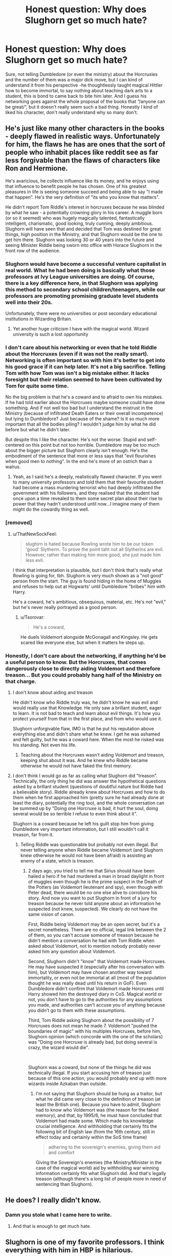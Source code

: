 #+TITLE: Honest question: Why does Slughorn get so much hate?

* Honest question: Why does Slughorn get so much hate?
:PROPERTIES:
:Author: JOKERRule
:Score: 225
:DateUnix: 1597319370.0
:DateShort: 2020-Aug-13
:FlairText: Discussion
:END:
Sure, not telling Dumbledore (or even the ministry) about the Horcruxies and the number of them was a major dick move, but I can kind of understand it from his perspective -he thoughtlessly taught magical Hittler how to become immortal, to say nothing about teaching dark arts to a student, this is bond to came back to bite him later. And I guess his networking goes against the whole proposal of the books that “/anyone can be great/”, but it doesn't really seem such a bad thing. Honestly I kind of liked his character, don't really understand why so many don't.


** He's just like many other characters in the books - deeply flawed in realistic ways. Unfortunately for him, the flaws he has are ones that the sort of people who inhabit places like reddit see as far less forgivable than the flaws of characters like Ron and Hermione.

He's avaricious, he collects influence like its money, and he enjoys using that influence to benefit people he has chosen. One of his greatest pleasures in life is seeing someone succeed and being able to say "I made that happen". He's the very definition of "its who you know that matters".

He didn't report Tom Riddle's interest in horcruxes because he was blinded by what he saw - a potentially crowning glory in his career. A muggle born (or so it seemed) who was hugely magically talented, fantastically intelligent, charismatic, good looking, truly cunning, deeply ambitious. Slughorn will have seen that and decided that Tom was destined for great things, high position in the Ministry, and that Slughorn would be the one to get him there. Slughorn was looking 30 or 40 years into the future and seeing Minister Riddle being sworn into office with Horace Slughorn in the front row of the audience.
:PROPERTIES:
:Score: 185
:DateUnix: 1597327933.0
:DateShort: 2020-Aug-13
:END:

*** Slughorn would have become a successful venture capitalist in real world. What he had been doing is basically what those professors at Ivy League universities are doing. Of course, there is a key difference here, in that Slughorn was applying this method to secondary school children/teenagers, while our professors are promoting promising graduate level students well into their 20s.

Unfortunately, there were no universities or post secondary educational institutions in Wizarding Britain.
:PROPERTIES:
:Author: InquisitorCOC
:Score: 74
:DateUnix: 1597333912.0
:DateShort: 2020-Aug-13
:END:

**** Yet another huge criticism I have with the magical world. Wizard university is such a lost opportunity
:PROPERTIES:
:Author: RubyBop
:Score: 36
:DateUnix: 1597339546.0
:DateShort: 2020-Aug-13
:END:


*** I don't care about his networking or even that he told Riddle about the Horcruxes (even if it was not the really smart). Networking is often important so with him it's better to get into his good grace if it can help later. It's not a big sacrifice. Telling Tom with how Tom was isn't a big mistake either. It lacks foresight but their relation seemed to have been cultivated by Tom for quite some time.

No the big problem is that he's a coward and to afraid to own his mistakes. If he had told earlier about the Horcruxes maybe someone could have done something. And if not well too bad but I understand the mistrust in the Ministry (because of infiltrated Death Eaters or their overall incompetence) but lying to Dumbledore? Just because of the shame? Is it so much more important that all the bodies piling? I wouldn't judge him by what he did before but what he didn't later.

But despite this I like the character. He's not the worse. Stupid and self-centered on this point but not too horrible. Dumbledore may be too much about the bigger picture but Slughorn clearly isn't enough. He's the embodiment of the sentence that more or less says that "evil flourishes when good men to nothing". In the end he's more of an ostrich than a walrus.
:PROPERTIES:
:Author: MoleOfWar
:Score: 5
:DateUnix: 1597358579.0
:DateShort: 2020-Aug-14
:END:

**** Yeah, as I said he's a deeply, realistically flawed character. If you went to many university professors and told them that their favourite student had become a mass murdering terrorist who had deeply infiltrated the government with his followers, and they realised that the student had once upon a time revealed to them some secret plan about their rise to power that they hadn't understood until now...I imagine many of them might do the cowardly thing as well.
:PROPERTIES:
:Score: 2
:DateUnix: 1597360340.0
:DateShort: 2020-Aug-14
:END:


*** [removed]
:PROPERTIES:
:Score: 13
:DateUnix: 1597343667.0
:DateShort: 2020-Aug-13
:END:

**** u/ThatNewSockFeel:
#+begin_quote
  slughirn is hated because Rowling wrote him to be our token 'good' Slytherin. To prove the point taht not all Slytherins are evil. However, rather than making him more good, she just made him less evil.
#+end_quote

I think that interpretation is plausible, but I don't think that's really what Rowling is going for, tbh. Slughorn is very much shown as a "not good" person from the start. The guy is found hiding in the home of Muggles and refuses to help out at Hogwarts' until Dumbledore "bribes" him with Harry.

He's a coward, he's ambitious, obsequious, material, etc. He's not "evil," but he's never really portrayed as a good person.
:PROPERTIES:
:Author: ThatNewSockFeel
:Score: 8
:DateUnix: 1597356034.0
:DateShort: 2020-Aug-14
:END:

***** u/Tsorovar:
#+begin_quote
  He's a coward,
#+end_quote

He duels Voldemort alongside McGonagall and Kingsley. He gets scared like everyone else, but when it matters he steps up.
:PROPERTIES:
:Author: Tsorovar
:Score: 7
:DateUnix: 1597391184.0
:DateShort: 2020-Aug-14
:END:


*** Honestly, I don't care about the networking, if anything he'd be a useful person to know. But the Horcruxes, that comes dangerously close to directly aiding Voldemort and therefore treason... But you could probably hang half of the Ministry on that charge.
:PROPERTIES:
:Author: Hellstrike
:Score: 0
:DateUnix: 1597342971.0
:DateShort: 2020-Aug-13
:END:

**** I don't know about aiding and treason

He didn't know who Riddle truly was, he didn't know he was evil and would really use that Knowledge. He only saw a brillant student, eager to learn. It is not bad to teach and learn about evil things. It's how you protect yourself from that in the first place, and from who would use it.

Slughorn unforgivable flaw, IMO is that he put his reputation above everything else and didn't share what he knew. I get he was ashamed and felt guilty, but he was a coward here. When the most he risked was his standing. Not even his life.
:PROPERTIES:
:Author: Marawal
:Score: 17
:DateUnix: 1597344232.0
:DateShort: 2020-Aug-13
:END:

***** Teaching about the Horcruxes wasn't aiding Voldemort and treason, keeping shut about it was. And he knew who Riddle became otherwise he would not have faked the first memory.
:PROPERTIES:
:Author: Hellstrike
:Score: 6
:DateUnix: 1597344471.0
:DateShort: 2020-Aug-13
:END:


**** I don't think I would go as far as calling what Slughorn did "treason". Technically, the only thing he did was answer the hypothetical questions asked by a brillant student (questions of doubtful nature but Riddle had a believable story). Riddle already knew about Horcruxes and how to do them when he first approached him (pretty sure he had already done at least the diary, potentially the ring too), and the whole conversation can be summed up by "Doing one Horcruxe is bad, it hurt the soul, doing several would be so terrible I refuse to even think about it".

Slughorn is a coward because he left his guilt stop him from giving Dumbledore very important information, but I still wouldn't call it treason, far from it.
:PROPERTIES:
:Author: PlusMortgage
:Score: 2
:DateUnix: 1597409748.0
:DateShort: 2020-Aug-14
:END:

***** Telling Riddle was questionable but probably not even illegal. But never telling anyone when Riddle became Voldemort (and Slughorn knew otherwise he would not have been afraid) is assisting an enemy of a state, which is treason.
:PROPERTIES:
:Author: Hellstrike
:Score: 2
:DateUnix: 1597417942.0
:DateShort: 2020-Aug-14
:END:

****** 2 days ago, you tried to tell me that Sirius should have been hailed a hero if he had murdered a man in broad daylight in front of muggles even though he is the prime suspect in the Death of the Potters (as Voldemort lieutenant and spy), even though with Peter dead, there would be no one else alive to corrobore his story. And now you want to put Slughorn in front of a jury for treason because he never told anyone about an information he suspected (not knew, suspected). We clearly do not have the same vision of canon.

First, Riddle being Voldemort may be an open secret, but it's a secret nonetheless. There are no official, legal link between the 2 of them, so you can't accuse someone of treason because he didn't mention a conversation he had with Tom Riddle when asked about Voldemort, not to mention nobody probably never asked him any question about Voldemort.

Second, Slughorn didn't "know" that Voldemort made Horcruxes. He may have suspected it (especially after his conversation with him), but Voldemort may have chosen another way toward immortality, or even not be immortal at all (most of the population thought he was really dead until his return in GoF). Even Dumbledore didn't confirm that Voldemort made Horcruxes until Harry showed him the destroyed diary in CoS. Magical world or not, you don't have to go to the authorities for any assumptions you made, and authorities can't accuse you of anything because you didn't go to them with these assumptions.

Third, Tom Riddle asking Slughorn about the possibility of 7 Horcruxes does not mean he made 7. Voldemort "pushed the boundaries of magic" with his multiples Horcruxes, before him, Slughorn opinion (which concorde with the one of the scholars) was "Doing one Horcruxe is already bad, but doing several is crazy, the wizard would die".

​

Slughorn was a coward, but none of the things he did was technically illegal. If you start accusing him of treason just because of this one action, you would probably end up with more wizards inside Azkaban than outside.
:PROPERTIES:
:Author: PlusMortgage
:Score: 4
:DateUnix: 1597419772.0
:DateShort: 2020-Aug-14
:END:

******* I'm not saying that Slughorn should be hung as a traitor, but what he did came very close to the definition of treason (at least the British one). Because you have to admit, Slughorn had to know who Voldemort was (the reason for the faked memory), and that, by 1995/6, he must have concluded that Voldemort had made some. Which made his knowledge crucial intelligence. And withholding that certainly fits the following bit of English law (from the 16th century, still in effect today and certainly within the SoS time frame)

#+begin_quote
  adhering to the sovereign's enemies, giving them aid and comfort
#+end_quote

Giving the Sovereign's enemies (the Ministry/Minister in the case of the magical world) aid by withholding war winning information certainly fits what Slughorn did. And that's legally treason (although there's a long list of people more in need of sentencing than Slughorn).
:PROPERTIES:
:Author: Hellstrike
:Score: 2
:DateUnix: 1597431803.0
:DateShort: 2020-Aug-14
:END:


** He does? I really didn't know.
:PROPERTIES:
:Author: usernamesaretaken3
:Score: 118
:DateUnix: 1597319912.0
:DateShort: 2020-Aug-13
:END:

*** Damn you stole what I came here to write.
:PROPERTIES:
:Author: HarshitaS
:Score: 16
:DateUnix: 1597332681.0
:DateShort: 2020-Aug-13
:END:

**** And that is enough to get much hate.
:PROPERTIES:
:Author: Redditforgoit
:Score: 5
:DateUnix: 1597334593.0
:DateShort: 2020-Aug-13
:END:


** Slughorn is one of my favorite professors. I think everything with him in HBP is hilarious.
:PROPERTIES:
:Author: usernamex42
:Score: 57
:DateUnix: 1597327292.0
:DateShort: 2020-Aug-13
:END:

*** This. He's laugh out loud funny. He's also the embodiment of Slytherin and not negative.
:PROPERTIES:
:Author: em2140
:Score: 40
:DateUnix: 1597331398.0
:DateShort: 2020-Aug-13
:END:


** He didn't teach Riddle anything actually. Riddle knew how to make Horcruxes and only needed a second opinion. And while suspicious, Slughorn never could confirm that Riddle was making Horcruxes. As far as the information from the story goes, Dumbledore was more interested in hearing Riddle say the number than whatever Slughorn said.

Also I didn't realize that Slughorn gets so much hate but my best guess is that it's related to the fact that we see him through Harry's perspective (which is somewhat influenced by Dumbledore's warning at the end of chapter 4). Harry is neutral at best towards him, and annoyed by his vanity at the worst.

But overall he doesn't seem like a bad human.
:PROPERTIES:
:Author: I_love_DPs
:Score: 20
:DateUnix: 1597337718.0
:DateShort: 2020-Aug-13
:END:

*** Honestly, I said he taught it to Voldemort because it is the harshest way of portraying it.

You may be right about Harry's perspective, it really could have a big influence overall. There are admittedly not as much hate as some other characters (/coughroncough/), but there is a fair share of stories that show him as being at least unlikeable if not an outright monster.
:PROPERTIES:
:Author: JOKERRule
:Score: 2
:DateUnix: 1597343242.0
:DateShort: 2020-Aug-13
:END:


** I haven't seen much Slughorn hate. I mostly see him held up as an example of a good Slytherin, when people are looking for examples besides Andromeda and Regulus.

I did see a discussion, where one writer asked, “Who should I ship him with in my story?” and the response was generally “Ew!” That's probably plain old fat-shaming. If he were thin and handsome, people would be shipping him with everyone.
:PROPERTIES:
:Author: MTheLoud
:Score: 74
:DateUnix: 1597322000.0
:DateShort: 2020-Aug-13
:END:

*** ... now that you touched on the subject I can't remember ever seeing him in any paring, ever... it is actually kind of weird with rule 34 and all that.
:PROPERTIES:
:Author: JOKERRule
:Score: 27
:DateUnix: 1597327227.0
:DateShort: 2020-Aug-13
:END:

**** Well, I saw a Slughorn/Dudley fic once, and if that exists there's probably a few more out there.
:PROPERTIES:
:Author: Mulberry_Blues
:Score: 12
:DateUnix: 1597332277.0
:DateShort: 2020-Aug-13
:END:

***** Ooookaaayyy... not sure how it could ever happen outside some heavy crack... or how to react at all... but rule 34 officially maintained I guess.
:PROPERTIES:
:Author: JOKERRule
:Score: 7
:DateUnix: 1597332582.0
:DateShort: 2020-Aug-13
:END:


***** Ok, now that you've said it I'm going to need a link.
:PROPERTIES:
:Author: Raalph
:Score: 5
:DateUnix: 1597333519.0
:DateShort: 2020-Aug-13
:END:

****** Sadly I don't have one. I found it on LiveJournal years ago and I don't even remember the name.
:PROPERTIES:
:Author: Mulberry_Blues
:Score: 4
:DateUnix: 1597335982.0
:DateShort: 2020-Aug-13
:END:


***** yikes
:PROPERTIES:
:Author: goldxoc
:Score: 2
:DateUnix: 1597336963.0
:DateShort: 2020-Aug-13
:END:


***** Was it the feeder fic? I saw that one, I have to give the author mad props, iirc it was a fill for some kind of kink meme/kink bingo thing and while it was not the authors thing (nor mine) it was really well written.
:PROPERTIES:
:Author: Ianthine9
:Score: 2
:DateUnix: 1597340154.0
:DateShort: 2020-Aug-13
:END:

****** Yes, I think that was the one.
:PROPERTIES:
:Author: Mulberry_Blues
:Score: 2
:DateUnix: 1597350370.0
:DateShort: 2020-Aug-14
:END:


**** Yeah. I mean, there are romances about real monsters like Bellatrix and Greyback, but a romance with a fat character? That's where people draw the line.
:PROPERTIES:
:Author: MTheLoud
:Score: 28
:DateUnix: 1597327476.0
:DateShort: 2020-Aug-13
:END:


*** Eh, it could be an age thing too - the only other people in the story who are remotely in Slughorn's age range are a couple of the teachers and maybe some folks at the ministry.

It was probably fat shaming though.
:PROPERTIES:
:Author: bgottfried91
:Score: 39
:DateUnix: 1597327073.0
:DateShort: 2020-Aug-13
:END:

**** Time travel usually takes care of that in fics. Not for poor Slughorn, though.
:PROPERTIES:
:Author: MTheLoud
:Score: 16
:DateUnix: 1597327608.0
:DateShort: 2020-Aug-13
:END:


*** I remember reading a Lily Evans/Horace Slughorn fic.
:PROPERTIES:
:Score: 3
:DateUnix: 1597329204.0
:DateShort: 2020-Aug-13
:END:


*** I don't doubt the principle of your point regarding pairings, but I wouldn't call it fat shaming. I don't think I've ever heard anyone make fun of or "shame" Slughorn for being fat.

On a micro-scale, if an author doesn't write slash, we won't bash them for being homophobic. It's not their taste and there are plenty of slash fics in the wild, besides. On a macro-scale, if no fanfic authors were into writing slash, we wouldn't say that community was homophobic. Just none of the people writing the material are gay or, at the very least, don't like writing about gay pairings.

It just turns out that the (apparent) majority of fanfic writers don't want to write smut/romance fics with fat characters. That doesn't mean Slughorn is being fat shamed, just that no one who's into that kind of thing has written about it, yet.
:PROPERTIES:
:Author: FerusGrim
:Score: 2
:DateUnix: 1597380090.0
:DateShort: 2020-Aug-14
:END:


** Seems like plain bashing in these cases. He is perceived as a egoistical coward since he refuses to help Harry and Dumbledore with knowledge only he has and just basks in the recognition of his former students.

To be fair, in the books it is not explained how useful his networking skills can be for a wizard fresh out of Hogwart, but since it's mostly from Harry's point of view, it can be excused I think.
:PROPERTIES:
:Author: Auctor62
:Score: 21
:DateUnix: 1597324299.0
:DateShort: 2020-Aug-13
:END:

*** I'm pretty sure he introduces Ginny to the captain of the Holly Head Harpies at one of his parties, and she ends up joining the team sometime after the war. Just one example of his networking in action.

He probably also took a break from utilizing his influence and connections after watching many of his favourite former students become death eaters, which may explain why he wasn't mentioned much during that time period.
:PROPERTIES:
:Author: RubyBop
:Score: 18
:DateUnix: 1597340085.0
:DateShort: 2020-Aug-13
:END:


*** Aren't there like super influencial characters at his little get together? I mean, he's got enough that he can even get a vampire into the school and around kids. So he's got something going for him.
:PROPERTIES:
:Author: themegaweirdthrow
:Score: 5
:DateUnix: 1597341085.0
:DateShort: 2020-Aug-13
:END:


** I detest his favouritism to certain students based on their families ( like the cousin of Wolfsbane's inventor being invited to the Slug Club solely for the reason that he is related to him) & teachers aren't supposed to play favourites.
:PROPERTIES:
:Score: 65
:DateUnix: 1597321806.0
:DateShort: 2020-Aug-13
:END:

*** have you ever been to a school ?

Every single teacher plays favourites
:PROPERTIES:
:Author: CommanderL3
:Score: 74
:DateUnix: 1597328112.0
:DateShort: 2020-Aug-13
:END:

**** My Ancient Greek course was regularly invited to my teachers' homes for a lunch or dinner with the entire group. We'd cook Greek food and speak about politics, philosophy, we'd joke around. Eventually, our two teachers became our friends and we travelled with them to Greece for a ten day trip to see ruins and such. My best friends today, at uni, are still those kids I had Greek with. And I still email with my teachers. Sure it was favouritism to a degree, but I totally get Slughorn for doing what he did.
:PROPERTIES:
:Author: S_pline
:Score: 30
:DateUnix: 1597334128.0
:DateShort: 2020-Aug-13
:END:

***** hell what we learn about slughorn he invites relatives of famous people but then he saw ginny doing a curse and invited her

I would not be surprized if thats partly so the skilled people met the people with connections
:PROPERTIES:
:Author: CommanderL3
:Score: 38
:DateUnix: 1597334514.0
:DateShort: 2020-Aug-13
:END:

****** I totally agree! My school still organises a school alumni meet-up every four years (about 1k-2k people show up) for a weekend festival. We all go to concerts, theatre productions of the current pupils and such. Basically it's an event for networking and meeting people you used to go to school with. I mean, yeah, it was a boarding school, so the vibe is different to normal day schools but I really enjoy going to events like that. Even if I have to travel 300km to get there.

What Slughorn was doing was creating contacts for already skilled kids. And maybe he was selecting legacies too, and that is maybe a little wrong but still, his intentions were good.
:PROPERTIES:
:Author: S_pline
:Score: 13
:DateUnix: 1597336078.0
:DateShort: 2020-Aug-13
:END:

******* plus he wants his sweet crystal pinaple
:PROPERTIES:
:Author: CommanderL3
:Score: 7
:DateUnix: 1597336320.0
:DateShort: 2020-Aug-13
:END:

******** Ah yes, the crystal pineapples
:PROPERTIES:
:Author: hungrybluefish
:Score: 4
:DateUnix: 1597337847.0
:DateShort: 2020-Aug-13
:END:

********* he needs his fix man
:PROPERTIES:
:Author: CommanderL3
:Score: 5
:DateUnix: 1597338115.0
:DateShort: 2020-Aug-13
:END:

********** Nothing is better than a crystal pineapple high
:PROPERTIES:
:Author: hungrybluefish
:Score: 1
:DateUnix: 1597338176.0
:DateShort: 2020-Aug-13
:END:


**** just because teacher's play favorite doesn't mean its an enjoyable trait
:PROPERTIES:
:Author: goldxoc
:Score: 4
:DateUnix: 1597336895.0
:DateShort: 2020-Aug-13
:END:


**** Yeah but formalising it and making it a “club” is a bit much. At leave give some ambiguity to who the students are that you like.
:PROPERTIES:
:Author: Listeningtosufjan
:Score: 14
:DateUnix: 1597328804.0
:DateShort: 2020-Aug-13
:END:

***** making it a club is just a chad move

its just slughorn saying bitch I know all you fucks play favourites I just am open about it and spend hours making nice little invites and ordering tapas for parties
:PROPERTIES:
:Author: CommanderL3
:Score: 51
:DateUnix: 1597329086.0
:DateShort: 2020-Aug-13
:END:

****** Exactly. Dumbledore and McGonagall do it all the time
:PROPERTIES:
:Author: Zeus_Kira
:Score: 35
:DateUnix: 1597329396.0
:DateShort: 2020-Aug-13
:END:

******* Mcgonagall gave harry a fucking expensive broom and let him on the quidditch team

though honestly Maybe mcgonagall did it as a gift to her former student James letting his son soar in the sky

mcgonagall did seem super broken up about lilly and James's death considering James was gifted at transfiguration and quiditch I imagine he must have been someone macgonagal might have spent alot of time with even more so when he became headboy
:PROPERTIES:
:Author: CommanderL3
:Score: 20
:DateUnix: 1597329693.0
:DateShort: 2020-Aug-13
:END:

******** Speaking of becoming headboy, James became Head Boy without being a prefect first, and if that's not favoritism, I'm not sure what is.
:PROPERTIES:
:Author: Pielikeman
:Score: 13
:DateUnix: 1597334337.0
:DateShort: 2020-Aug-13
:END:

********* well honestly I think dumbledore picks the headboys

and considering the war with voldemort was picking up more and more and James was both popular and well liked

He would be a good pick
:PROPERTIES:
:Author: CommanderL3
:Score: 6
:DateUnix: 1597334439.0
:DateShort: 2020-Aug-13
:END:

********** Yeah, which makes it favoritism on Dumbledore's part. It's not like Dumbledore never plays favorites.
:PROPERTIES:
:Author: Pielikeman
:Score: 10
:DateUnix: 1597334500.0
:DateShort: 2020-Aug-13
:END:

*********** I think the very job of headboy requires favouritism

picking an student well known for his anti voldemort stance sends a strong message
:PROPERTIES:
:Author: CommanderL3
:Score: 14
:DateUnix: 1597334705.0
:DateShort: 2020-Aug-13
:END:


**** Yes and it sucked.
:PROPERTIES:
:Score: 4
:DateUnix: 1597329151.0
:DateShort: 2020-Aug-13
:END:

***** so why act like teachers dont play favourites
:PROPERTIES:
:Author: CommanderL3
:Score: 9
:DateUnix: 1597329528.0
:DateShort: 2020-Aug-13
:END:


**** Welcome to someone that hasn't been ever lived in the real world. Teachers play favorites, because like every single person in the world, plays favorites. People that don't like him solely for that "negative" feature, are children just now getting into the outside fandom.
:PROPERTIES:
:Author: themegaweirdthrow
:Score: 5
:DateUnix: 1597340969.0
:DateShort: 2020-Aug-13
:END:


**** Just cause lots of people do something it doesn't make it right, doesn't mean we can't dislike them for it.
:PROPERTIES:
:Author: Electric999999
:Score: 2
:DateUnix: 1597355463.0
:DateShort: 2020-Aug-14
:END:


*** I attended the same school that my mom taught at and she was good friends with most of my teachers. I'm pretty sure my status as teacher's kid was what helped me go from “nice and polite” to “outstanding/gifted/the perfect student etc.”

On the other hand, my classmates saw me as a prat, so what's the truth?
:PROPERTIES:
:Author: RubyBop
:Score: 6
:DateUnix: 1597339812.0
:DateShort: 2020-Aug-13
:END:


*** I mean that's what all the teachers more or less did with Harry. He's not even that special of a case; some of the teachers treated Harry differently more because of his family than for his feat as a baby.

And all the teachers have obvious favorites, they're just not organizing parties for them, which tbh, short-end of the stick there for them.
:PROPERTIES:
:Author: elemonated
:Score: 3
:DateUnix: 1597336594.0
:DateShort: 2020-Aug-13
:END:


** What exactly /did/ he teach Tom, though? He just confirmed to him some vague, very basic notions about Horcruxes that Tom already would have read in any place that mentioned the term. Maybe the book scene is more large and I just forget (in which case please correct me), but from what I recall, he never gives Tom any detailed account about Horcruxes or how to make them.

From his perspective, it was only a student that looks like Merlin 2.0 and which comes from an outcast and alien background compared to other wizards ask questions about an obscure and banned branch of magic. As a teacher, he was probably thrilled to see such a deep level of knowledge in someone so young.

Maybe I forgot a major, major scene, but if not, imo people make a way bigger deal about Slughorn's involvement in this. Sure, the major dick move was keeping silent once it became clear to him that Tom had pretty practical interests in the subject.

i don't really get the hate for the networking thing either. He may have been more prone to pick Purebloods, but the guy shows through the series that he values talent more than social standing in his Slug Club members.
:PROPERTIES:
:Author: OrionG1526
:Score: 20
:DateUnix: 1597333445.0
:DateShort: 2020-Aug-13
:END:

*** The only other thing I can think of was Slughorn's comment about Harry's mom. He said something about how he was quite surprised that a Muggleborn like her could be so talented, and that he though she was a pure blood at first.

But yeah, I agree that Slughorn gets way more hate than he deserves. Yes, he was an asshole for not reporting to Dumbledore years later when it seems obvious that Voldemort probably made 7 Horcruxes. Especially during the time period where Voldemort was vanquished.

But he's not that bad of a character, and bashing him is a bit much
:PROPERTIES:
:Author: gagasfsf
:Score: 10
:DateUnix: 1597341158.0
:DateShort: 2020-Aug-13
:END:


*** Yup, even if I am horrified of the idea of killing people, I would still be tempted to ask what happens if you do more than 1 Horcrux, this is what nerds do, ask weird questions. From Slughorn's perspective, it wasn't a red flag.
:PROPERTIES:
:Author: Byrana
:Score: 5
:DateUnix: 1597355939.0
:DateShort: 2020-Aug-14
:END:


** I don't really get it, except that the books had this undertone of slytherin, its values and anything related to it is evil (politics, managing people, ambition, success, non conformity)

I think his way of doing things could improve social mobility for the entire society, which is otherwise very limited, and the image of slytherin, by reducing isolation and promoting meritocracy.

And if we talk about morals: Slughorn collects students to enable them to fulfil their potential so he can brag about it and build his network, Dumbledore collects students for his private anti terrorist army with over 50%chance of death.
:PROPERTIES:
:Author: fenrisragnarok
:Score: 15
:DateUnix: 1597331790.0
:DateShort: 2020-Aug-13
:END:

*** Reminds me of that post someone made about Dumbledore only helping people that could pay back the favour at a later time. Explains why he didn't give two hoots about Sirius since he was immobilized in Azkaban and then Grimmauld Place and wouldn't be able to help Dumbledore in any meaningful way.
:PROPERTIES:
:Author: RubyBop
:Score: 3
:DateUnix: 1597340284.0
:DateShort: 2020-Aug-13
:END:


** There was something particularly horrible about having a party for students and having Slug Club rejects hand out towels etc
:PROPERTIES:
:Author: Outrageous_Birthday6
:Score: 31
:DateUnix: 1597322732.0
:DateShort: 2020-Aug-13
:END:

*** Yeah, I guess it would be kind of dickish, but to be fair he never forced any student to it, he offered it to them and they accepted knowing fully what it entailed and without being in any way led to do this by any promise of advantage academic or otherwise.
:PROPERTIES:
:Author: JOKERRule
:Score: 16
:DateUnix: 1597327086.0
:DateShort: 2020-Aug-13
:END:

**** It's still a weird flex at a place where they have house elves and magic. And also where you can literally just pick up a towel lol.

It was a very cringe movie scene.
:PROPERTIES:
:Author: Outrageous_Birthday6
:Score: 8
:DateUnix: 1597330917.0
:DateShort: 2020-Aug-13
:END:


**** but while it is doesn't give any advantages, it says nothing about getting disadvantages when you reject those offers. Especially in Hogwarts, where people like Snape are allowed as professors...
:PROPERTIES:
:Author: Schak_Raven
:Score: 3
:DateUnix: 1597342241.0
:DateShort: 2020-Aug-13
:END:


*** Wasn't that film only? I could swear that in the books the servants were House Elves.
:PROPERTIES:
:Author: artnfalk
:Score: 4
:DateUnix: 1597357385.0
:DateShort: 2020-Aug-14
:END:

**** You are correct! I just checked.
:PROPERTIES:
:Author: Outrageous_Birthday6
:Score: 2
:DateUnix: 1597458958.0
:DateShort: 2020-Aug-15
:END:

***** /Dabs in good memory/
:PROPERTIES:
:Author: artnfalk
:Score: 1
:DateUnix: 1597539287.0
:DateShort: 2020-Aug-16
:END:


** Hace you ever been ignored for a promotion at work, or any kind of reward really, and someone else got it before you because that person had the right connections?

Slughorn represents that, scaled down to a children's/YA's book, but it's the same idea.
:PROPERTIES:
:Author: will1707
:Score: 4
:DateUnix: 1597420231.0
:DateShort: 2020-Aug-14
:END:


** His elitism and causal racism is something people recognize and hat in real life. He is not the one fielding an army of death eater sure, but he represents the background of suppression that keeps an unjust system in place and power.

He is someone that isn't personally racist, but he is part of the systemic racism, even if he doesn't see it and maybe doesn't even intend it
:PROPERTIES:
:Author: Schak_Raven
:Score: 8
:DateUnix: 1597342069.0
:DateShort: 2020-Aug-13
:END:


** The main reason I don't like Slughorn is because he tried to cover up the fact that Tom Riddle asked about Horcruxes because he didn't want to hurt his reputation. Remember Fudge for the last two books? Just making the situation worse.

Honestly, the whole "Questioning Slughorn" arc barely had any use besides making Slughorn look bad. Them knowing or not knowing how many horcruxes there were was a moot point anyway, as Harry had that VoldeVision(patent pending) near the end that literally reviewed each Horcrux.
:PROPERTIES:
:Author: Nyanmaru_San
:Score: 3
:DateUnix: 1597344872.0
:DateShort: 2020-Aug-13
:END:


** He always seemed slimy to me. He was what I consider the perfect Slytherin who isn't actually evil, or a dick. It's just I never really liked him. I mean sure, networking isn't bad. It just feels, well, slimy when your doing it with teens, and kids. I don't really care too much about the Horcrux thing. Sure he messed up, but accidents happen, and flaws exist. I think it was a dick move, but shit happens.
:PROPERTIES:
:Author: Wassa110
:Score: 4
:DateUnix: 1597341865.0
:DateShort: 2020-Aug-13
:END:


** I don't know it may have something to do with a teacher playing favorites and helping guide Tom Riddle to the darkest magic possible. Just guessing here....
:PROPERTIES:
:Author: Sayhawk
:Score: 8
:DateUnix: 1597323664.0
:DateShort: 2020-Aug-13
:END:

*** Considering his horror over Voldemort actually doing it my guess is that he genuinely thought it was an academic question -this and dementors are the only two magic we know that confirmedly deal with souls, If I knew for sure that there is such a thing I would also be very curious about what exactly it is, what affects it in any way and what it really /does/, kind of like learning about the atomic bomb while learning nuclear chemistry, we know the basic principles (though no one is crazy enough to make a practical guide -same way Slughorn didn't say the specifics of how to create one) it helps us better understand how atomic fission and fusion works and we can even make a guess of how we could potentially make one in our basements, don't mean anyone would be crazy enough to actually try.
:PROPERTIES:
:Author: JOKERRule
:Score: 17
:DateUnix: 1597327894.0
:DateShort: 2020-Aug-13
:END:

**** The thing is, Slughorn horn knew. Up until Tom asked about Horcruxes Slughorn could be forgiven for being caught up in the charming persona Tom had crafted, as everyone else was caught up in it too. When Tom asked about the Horcrux that narrative was gone. No one just has a casual passing interest in a Horcrux. When Tom asked about 7 in particular, Slughorns reaction is very telling. Saying its bad enough to plan on murdering even one person.

Slughorn, for all his faults, is very intelligent. At that moment he knew that Tom was going to make murder people. Whether he stuck with 7 or not, Tom was open to murder.

Tom of course played him, offered him the out. "This is all hypothetical of course." Bullshit, and Slughorn knew it. But he had a choice, tell someone, take action, watch Tom like Dumbledore did, /or/ accept the lie and go back to influence peddling, enjoy his crystallized pineapple and favors.

With generosity towards Slughorn you could say that the had nothing to gain and everything to lose by bringing this knowledge forward. What would the Aurors do on the gut feeling of a professor that a popular student was going to kill people? Likely nothing. What would they do to the adult professor that a student felt comfortable enough discussing the Dark Arts with to ask about Horcruxes? Slughorn could have potentially been tossed into Azkaban with nothing to show for it. Then when Tom dropped off the face of the earth he probably felt relief. When Voldemort showed up their was no proof that it was Tom. Once again Slughorn is intelligent, so I'm sure he had serious suspicions. But it was easier and less risky to not say anything. Tom may have changed his mind about Horcruxes, and the authorities obviously knew he was willing to kill. What could Slughorn offer? Then Voldemort vanished and didn't return. Proof that Slughorn was innocent. Until he came back.

This is where being generous towards Slughorn ends. Give him 5th year to be in denial about it, but by the time of the Ministry Battle he knew for sure. He should have given the memory to Dumbledore as soon as Dumbledore asked. It wasn't like Albus was going to advertise Slughorns culpability or throw him in Azkaban. He wasn't even going to stop him from teaching or collecting students. He was safe at Hogwarts and he had knowledge that was vitally important to ending Voldemort. He just didn't want people to /think badly of him/.
:PROPERTIES:
:Author: Kingsonne
:Score: 2
:DateUnix: 1597511463.0
:DateShort: 2020-Aug-15
:END:


**** This still takes the blame from him. Slughorn cares more for his special picks than he does for morality. His relationship with Tom Riddle proved as long as it's quid pro quo there is no line he wouldn't cross. How many innocents died while Slughorn remained living his good life stealing from muggles? This also is like the many who play "devil's advocate." The devil doesn't need help, he's got this. Being a bystander to crime and remaining silent is condoning that crime. I have zero empathy for Slughorn.
:PROPERTIES:
:Author: Sayhawk
:Score: 1
:DateUnix: 1597337060.0
:DateShort: 2020-Aug-13
:END:

***** Does anyone other than Dumbledore, Snape, Harry, Hermione, or Ron know that Voldemort was Tom Riddle and that he actually made multiple horcruxes?
:PROPERTIES:
:Author: ApteryxAustralis
:Score: 1
:DateUnix: 1597359727.0
:DateShort: 2020-Aug-14
:END:

****** Slughorn. Otherwise we know next to nothing about Dumbledore's allies and what he was willing to share. We have no idea what the trio shared after the war as everything was well for 19 years, oh wait no it wasn't.
:PROPERTIES:
:Author: Sayhawk
:Score: 1
:DateUnix: 1597361693.0
:DateShort: 2020-Aug-14
:END:


*** In the book AND movie he only tells him what Tom already knows... Horcruxes are super evil and you have to be Fucked. Up. to even contemplate making them. So he didn't point tom to the "darkest magicks" at all.
:PROPERTIES:
:Author: themegaweirdthrow
:Score: 7
:DateUnix: 1597341156.0
:DateShort: 2020-Aug-13
:END:

**** If that were true he wouldn't have held the secret and feared Riddle would kill him over it. Riddle had a theory, Slughorn confirmed it. Riddle graduated and pursued that theory. Before Riddle could complete more than one or two horcruxes this could have been over. Slughorn could have told the headmaster, I think it was Dippet? Could have turned to Dumbledore as the only one that wasn't friendly with Riddle. No, instead he chose to stand by in comfort while thousands were murdered. Great he didn't tell Riddle to do it, but he certainly didn't do anything to stop it.
:PROPERTIES:
:Author: Sayhawk
:Score: -2
:DateUnix: 1597341734.0
:DateShort: 2020-Aug-13
:END:


** In Peacetime, he is fine, kinda corrupt, but also genuinely interested in advancing the interests of those he gets along with.

My issue with him is that once things get hard, he gets scared and his instinct is to run and hide.
:PROPERTIES:
:Author: James_Locke
:Score: 9
:DateUnix: 1597327535.0
:DateShort: 2020-Aug-13
:END:

*** Like 99% of the population, and unlike most others getting involved would mean fighting against generations of his students. I don't think everyone can or should be a fighter, and he did step up in the end.
:PROPERTIES:
:Author: fenrisragnarok
:Score: 24
:DateUnix: 1597331283.0
:DateShort: 2020-Aug-13
:END:


*** To be fair he did step up after he became a teacher again and fought in the battle of Hogwarts.
:PROPERTIES:
:Author: pornomancer90
:Score: 15
:DateUnix: 1597330840.0
:DateShort: 2020-Aug-13
:END:


*** not everyone has to be or can be a warrior
:PROPERTIES:
:Author: goldxoc
:Score: 14
:DateUnix: 1597337027.0
:DateShort: 2020-Aug-13
:END:


** Slughorn is a perfect example for "If rich old white man likes you for his arbitrary reasons, and you are nice to him, then you will have it much easier in life."

And the problem with that is generally, that it concentrates power (rather than distributing it). Just to give one in-canon example: to the first meeting in the train compartment, he invites those, whose relatives are already successful.

In short: he gives opportunities to his favorites, opportunities that are arbitrarily unavailable to most.

And then there is the fact that he's a low-key racist, too:

#+begin_quote
  “Your mother was Muggle-born, of course. Couldn't believe it when I found out. Thought she must have been pure-blood, she was so good.”
#+end_quote

I think not liking someone that actively leads to people dying because doesn't want to look bad, someone low-key bigoted, someone who makes his own arbitrary decisions about who should succeed and who shouldn't -- that is kind of natural.
:PROPERTIES:
:Author: vlaaivlaai
:Score: 14
:DateUnix: 1597327143.0
:DateShort: 2020-Aug-13
:END:

*** he is also 90 years old and a slytherin

I imagine he grew up with alot of prejudice about blood politics and its kinda hard to shake that ingrained stuff
:PROPERTIES:
:Author: CommanderL3
:Score: 20
:DateUnix: 1597328223.0
:DateShort: 2020-Aug-13
:END:

**** That's unfortunate for him. Still, does this mean I have to like him?
:PROPERTIES:
:Author: vlaaivlaai
:Score: 1
:DateUnix: 1597331093.0
:DateShort: 2020-Aug-13
:END:

***** its important to note that lilly became his favourite student

I imagine its like the old white guy who moves into neighbourhood and actually gets to know a black person for the first time in his life and realises fuck I was so wrong about you guys
:PROPERTIES:
:Author: CommanderL3
:Score: 19
:DateUnix: 1597331504.0
:DateShort: 2020-Aug-13
:END:

****** I mean, he was a teacher long before Lily became his student - and he was still surprised that muggleborns can be good at potions?
:PROPERTIES:
:Author: vlaaivlaai
:Score: 2
:DateUnix: 1597335360.0
:DateShort: 2020-Aug-13
:END:

******* Lilly was not just good at potions though

she was noted as being exceptional

I imagine pureblooded students generally do better at potions in the early year due to them being taught the basics at home

but lilly was so good at potions that she was outshining those who already knew about it
:PROPERTIES:
:Author: CommanderL3
:Score: 10
:DateUnix: 1597335932.0
:DateShort: 2020-Aug-13
:END:

******** Hey, just to squeeze in because you've spelled it wrong everytime you've written it - Lily. Only two Ls in the whole name.

Downvote all you want, at least learn to spell the name.
:PROPERTIES:
:Author: themegaweirdthrow
:Score: 0
:DateUnix: 1597341342.0
:DateShort: 2020-Aug-13
:END:


*** Yeah, I guess so, though about the concentration of power would continue regardless of his actions.
:PROPERTIES:
:Author: JOKERRule
:Score: 3
:DateUnix: 1597328170.0
:DateShort: 2020-Aug-13
:END:

**** That's a pretty fatalist view. Hogwarts is great, because it's a equalizer, where everyone has a chance to talk to and connect with each other. The magical world has a great chance to improve.
:PROPERTIES:
:Author: vlaaivlaai
:Score: 8
:DateUnix: 1597331196.0
:DateShort: 2020-Aug-13
:END:


*** I think this is important. Its tied to the reason that people hate Umbridge so much too. We don't generally interact with serial killing terrorists in our lives, but we do interact with bureaucrats that exert power over others just because they can, and we do interact with bosses, hiring managers, college board members, and yes professors, that can hold an undue amount of control over our futures and exert that control based on their own arbitrary preferences. Slughorn is nepotism personified.
:PROPERTIES:
:Author: Kingsonne
:Score: 1
:DateUnix: 1597510166.0
:DateShort: 2020-Aug-15
:END:

**** Yup, that's ol' sluggy!
:PROPERTIES:
:Author: vlaaivlaai
:Score: 1
:DateUnix: 1597510244.0
:DateShort: 2020-Aug-15
:END:


** He was a slightly to complex character for a childrens book. And the fans cling to their flawed opinion of him as a coward that they made up as children.
:PROPERTIES:
:Score: 2
:DateUnix: 1597350832.0
:DateShort: 2020-Aug-14
:END:


** He is a coward. That and we see him from Harry's perspective of a relatively sheltered child. Yes he had rough childhood but he wasn't taught how society works all he knows is what he learned from the Dursley's interactions and what he sees of the children at hogwarts. So what he knows is that wielding connections or wealth to get what you want is wrong. Prime examples being the Malfoys. His world view is influenced by this so when he sees slughorn and learns how he deals with people he immediately paints him in a bad light. That and the part where he makes comments that sound prejudiced without realizing it probably didn't help.
:PROPERTIES:
:Author: Kingslayer629736
:Score: 2
:DateUnix: 1597358039.0
:DateShort: 2020-Aug-14
:END:


** No idea. He seems like a very good teacher and a nice guy, who deeply cares for students that manage to impress him.
:PROPERTIES:
:Author: JonyTony2018
:Score: 2
:DateUnix: 1599354439.0
:DateShort: 2020-Sep-06
:END:


** He's a coward, an influence broker, and a man of no morals beyond his own comfort.
:PROPERTIES:
:Author: datcatburd
:Score: 6
:DateUnix: 1597323625.0
:DateShort: 2020-Aug-13
:END:

*** He was pretty beaten up about Lily, so he has morals. And the way Harry got him to eventually give him the memories was by outright telling him that they'd help him kill Voldemort, so he's not exactly a coward. I think it's a result of those morals that he seems so cowardly - he knows he fucked up by telling Tom about Horcruxes, so he hates looking at himself in the mirror.
:PROPERTIES:
:Author: ForwardDiscussion
:Score: 17
:DateUnix: 1597327690.0
:DateShort: 2020-Aug-13
:END:


*** Eh, not going to discuss the courage, but while I don't particularly care for networking I also honestly can't see why it would be a negative point and he clearly had some morals, he was always genuinely appalled over Voldemort's actions and showed horror over Voldemort actually /making/ Horcruxies.
:PROPERTIES:
:Author: JOKERRule
:Score: 16
:DateUnix: 1597327445.0
:DateShort: 2020-Aug-13
:END:


*** Which, to be fair, he didn't ... Tom Riddle obviously knew about horcruxes even before (that's fully canon).
:PROPERTIES:
:Author: ceplma
:Score: 11
:DateUnix: 1597327261.0
:DateShort: 2020-Aug-13
:END:


*** u/themegaweirdthrow:
#+begin_quote
  a coward
#+end_quote

Rip - Wrong - Movie watching.

He comes back with a whole host of parents and Slytherins during the battle at Hogwarts. Good try though.
:PROPERTIES:
:Author: themegaweirdthrow
:Score: 8
:DateUnix: 1597341392.0
:DateShort: 2020-Aug-13
:END:

**** Even a rat will bite when cornered, and guilt is a strong motivator.
:PROPERTIES:
:Author: datcatburd
:Score: 0
:DateUnix: 1597358732.0
:DateShort: 2020-Aug-14
:END:


*** So basically a model slytherin. Like it's hard to blame him for that when a quarter of the wizarding world holds those values in high esteem.
:PROPERTIES:
:Author: Myreque_BTW
:Score: 8
:DateUnix: 1597327532.0
:DateShort: 2020-Aug-13
:END:


** I think it was something about "collecting" little boys
:PROPERTIES:
:Author: richardl1234
:Score: 3
:DateUnix: 1597339279.0
:DateShort: 2020-Aug-13
:END:

*** And girls! Let's not discount Hermione's participation after all her hard work to get in!😁

But to be fair all the members we see of the Slugclub seem to be at their OWL years and later, at that age many are already planning seriously for their future and receiving help from someone with experience on such and getting in contact with people who can help them is something many at that age seek (been there, done that, sold my T-shirt).

And even if he /had/ recruited younger kids at no moment did he ever do or say anything that even implies him having /that/ kind of second intentions.
:PROPERTIES:
:Author: JOKERRule
:Score: 9
:DateUnix: 1597342901.0
:DateShort: 2020-Aug-13
:END:

**** It was a reference my guy, to the Starkid musicals
:PROPERTIES:
:Author: richardl1234
:Score: 3
:DateUnix: 1597343369.0
:DateShort: 2020-Aug-13
:END:


** He knew Wizard Hitler was immortal, and broadly how. If he'd told Dumbledore back in the 70s, then Dumbledore could have had /decades/ to hunt down Horcruxes rather than a desperate scramble in the 90s. Telling Tom Riddle a bit about Horcruxes (though he seems to have actually learned how to make them from a library book) when he thought it was just academic curiosity is forgiveable, but how many innocent people died due to the war dragging on (and resuming in '95) because nobody on Team Good knew how to make Voldemort properly mortal?
:PROPERTIES:
:Author: WhosThisGeek
:Score: 2
:DateUnix: 1597329155.0
:DateShort: 2020-Aug-13
:END:

*** To be fair with the guy he would only actually know Voldemort wasn't dead around 95/96, before it there would only be at most some rumors. My guess is that he was in denial that Voldemort had actually made Horcruxies, and if he had used another method of obtaining immortality telling about Horcruxies would be potentially counterproductive as it would make Dumbledore certain he knew the method and stop researching other possibilities.
:PROPERTIES:
:Author: JOKERRule
:Score: 6
:DateUnix: 1597332485.0
:DateShort: 2020-Aug-13
:END:


*** I get this, but at the same time it bothers me because Lupin does something similar and it's totally glossed over. Beyond the information of V trying to make 7, Dumbledore has already figured everything out by the time V comes back. Prior to that, Slughorn had no way of knowing V actually made Horcruxes. Especially when we consider that V took years to really become a problem. He was asked the question in like '45 and most of what we know about the war happened in the 70's so over 20 years later. I suspect Slughorn had put the conversation out of his mind until Dumbledore brought it up pre HBP. At that point yes he should have told the truth, but again Lupin does something similar and gets no hate for it.

When I refer to Lupin I'm talking about how he refused to tell Dumbledore that Sirius was an animagus even after Sirius had snuck into the castle twice. Everyone is concerned about how he's managing it and he doesn't tell Dumbledore because he's ashamed of breaking Dumbledore's trust when he was a kid. It worked out fine because Sirius was innocent, but Lupin had no way of knowing. Sirius could have killed a bunch of students if he was so inclined. Slughorn on the other hand gets roasted for not repeating a hypothetical conversation he had over 20 years previously.
:PROPERTIES:
:Author: cloud_empress
:Score: 7
:DateUnix: 1597340180.0
:DateShort: 2020-Aug-13
:END:


*** But Dumbledore already KNEW he was using Horcruxes. He just didn't know how many, and even then, it's only broadly "confirmed" that he's even using more than one. In the memory, he only talks about how 7 is a magical number, that doesn't mean he's even using 7.
:PROPERTIES:
:Author: themegaweirdthrow
:Score: 2
:DateUnix: 1597341532.0
:DateShort: 2020-Aug-13
:END:


** There is also the fact that he used to invite kids to parties and stuff which also leads onto the point that many fanfics refer to him as some kind of child predator.
:PROPERTIES:
:Author: ENSh4dow
:Score: 2
:DateUnix: 1597346041.0
:DateShort: 2020-Aug-13
:END:

*** Honestly I think this one was blown way over the top. The “kids” we saw were all around fifteen or older, I certainly don't remember any first or second year at the party, in an age where they were more likely to actually /want/ his council in how to get there dream position in life and to start networking. I think he have less chance of being a pedophile than Snape (not saying he was, just that it is more probable considering that he went and joined Voldemort's merry band of bigoted psychos).
:PROPERTIES:
:Author: JOKERRule
:Score: 2
:DateUnix: 1597356847.0
:DateShort: 2020-Aug-14
:END:


** He's the embodiment of favouritism and nepotism, all about who you know.\\
Now that could be overlooked if he was otherwise a good person, but he's not, he's a coward and a liar.\\
He breaks into muggle homes to hide, he lies to Dumbledore's face about Riddle's Horcruxes.

And there's just no real good guy moments mixed in there to make up for any of his flaws.
:PROPERTIES:
:Author: Electric999999
:Score: 2
:DateUnix: 1597355398.0
:DateShort: 2020-Aug-14
:END:
